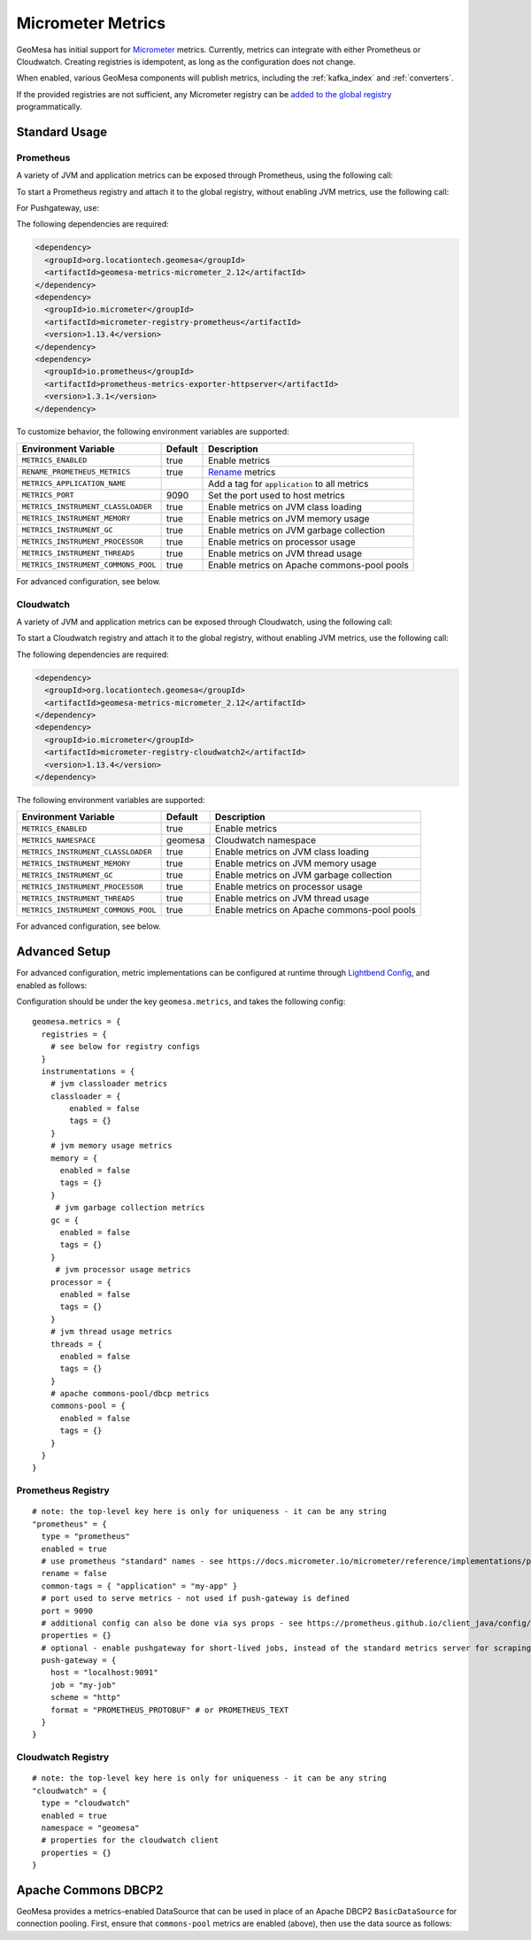 .. _geomesa_metrics:

Micrometer Metrics
==================

GeoMesa has initial support for `Micrometer <https://docs.micrometer.io/micrometer/reference/>`__ metrics. Currently,
metrics can integrate with either Prometheus or Cloudwatch. Creating registries is idempotent, as long as the
configuration does not change.

When enabled, various GeoMesa components will publish metrics, including the :ref:`kafka_index` and :ref:`converters`.

If the provided registries are not sufficient, any Micrometer registry can be
`added to the global registry <https://docs.micrometer.io/micrometer/reference/concepts/registry.html#_global_registry>`__
programmatically.

Standard Usage
--------------

Prometheus
^^^^^^^^^^

A variety of JVM and application metrics can be exposed through Prometheus, using the following call:

.. tabs::

    .. code-tab:: java

        import org.locationtech.geomesa.metrics.micrometer.prometheus.PrometheusSetup;

        PrometheusSetup.configure();

    .. code-tab:: scala

        import org.locationtech.geomesa.metrics.micrometer.prometheus.PrometheusSetup

        PrometheusSetup.configure()

To start a Prometheus registry and attach it to the global registry, without enabling JVM metrics, use the following call:

.. tabs::

    .. code-tab:: java

        import org.locationtech.geomesa.metrics.micrometer.prometheus.PrometheusSetup;

        // call close() on the result to shut down the server
        // this call uses environment variables to configure the registry (see below)
        Closeable registry = PrometheusSetup.register();
        // alternatively, use the method that accepts configuration directly
        int port = 9090;
        String applicationTag = "myApp";
        boolean renameMetrics = true;
        Closeable registry2 = PrometheusSetup.register(port, applicationTag, renameMetrics);

    .. code-tab:: scala

        import org.locationtech.geomesa.metrics.micrometer.prometheus.PrometheusSetup

        // call close() on the result to shut down the server
        // this call uses environment variables to configure the registry (see below)
        val registry: Closeable = PrometheusSetup.register()
        // alternatively, use the method that accepts configuration directly
        val port = 9090
        val applicationTag = "myApp"
        val renameMetrics = true
        val registry2: Closeable = PrometheusSetup.register(port, applicationTag, renameMetrics)

For Pushgateway, use:

.. tabs::

    .. code-tab:: java

        import org.locationtech.geomesa.metrics.micrometer.prometheus.PrometheusSetup;
        import io.prometheus.metrics.exporter.pushgateway.Format;
        import io.prometheus.metrics.exporter.pushgateway.Scheme;

        String host = "pushgateway:9091";
        String job = "my-job";
        Scheme scheme = Scheme.HTTP;
        Format format = Format.PROMETHEUS_PROTOBUF;
        String applicationTag = "myApp";
        boolean renameMetrics = true;
        // call close() on the result to send metrics to the gateway
        Closeable registry = PrometheusSetup.registerPushGateway(host, job, scheme, format, applicationTag, renameMetrics);

    .. code-tab:: scala

        import org.locationtech.geomesa.metrics.micrometer.prometheus.PrometheusSetup
        import io.prometheus.metrics.exporter.pushgateway.{Format, Scheme}

        val host = "pushgateway:9091"
        val job = "my-job"
        val scheme = Scheme.HTTP
        val format = Format.PROMETHEUS_PROTOBUF
        val applicationTag = "myApp"
        val renameMetrics = true
        // call close() on the result to send metrics to the gateway
        val registry: Closeable = PrometheusSetup.registerPushGateway(host, job, scheme, format, applicationTag, renameMetrics)

The following dependencies are required:

.. code-block:: xml

    <dependency>
      <groupId>org.locationtech.geomesa</groupId>
      <artifactId>geomesa-metrics-micrometer_2.12</artifactId>
    </dependency>
    <dependency>
      <groupId>io.micrometer</groupId>
      <artifactId>micrometer-registry-prometheus</artifactId>
      <version>1.13.4</version>
    </dependency>
    <dependency>
      <groupId>io.prometheus</groupId>
      <artifactId>prometheus-metrics-exporter-httpserver</artifactId>
      <version>1.3.1</version>
    </dependency>

To customize behavior, the following environment variables are supported:

+-------------------------------------+---------+----------------------------------------------+
| Environment Variable                | Default | Description                                  |
+=====================================+=========+==============================================+
| ``METRICS_ENABLED``                 | true    | Enable metrics                               |
+-------------------------------------+---------+----------------------------------------------+
| ``RENAME_PROMETHEUS_METRICS``       | true    | `Rename`__ metrics                           |
+-------------------------------------+---------+----------------------------------------------+
| ``METRICS_APPLICATION_NAME``        |         | Add a tag for ``application`` to all metrics |
+-------------------------------------+---------+----------------------------------------------+
| ``METRICS_PORT``                    | 9090    | Set the port used to host metrics            |
+-------------------------------------+---------+----------------------------------------------+
| ``METRICS_INSTRUMENT_CLASSLOADER``  | true    | Enable metrics on JVM class loading          |
+-------------------------------------+---------+----------------------------------------------+
| ``METRICS_INSTRUMENT_MEMORY``       | true    | Enable metrics on JVM memory usage           |
+-------------------------------------+---------+----------------------------------------------+
| ``METRICS_INSTRUMENT_GC``           | true    | Enable metrics on JVM garbage collection     |
+-------------------------------------+---------+----------------------------------------------+
| ``METRICS_INSTRUMENT_PROCESSOR``    | true    | Enable metrics on processor usage            |
+-------------------------------------+---------+----------------------------------------------+
| ``METRICS_INSTRUMENT_THREADS``      | true    | Enable metrics on JVM thread usage           |
+-------------------------------------+---------+----------------------------------------------+
| ``METRICS_INSTRUMENT_COMMONS_POOL`` | true    | Enable metrics on Apache commons-pool pools  |
+-------------------------------------+---------+----------------------------------------------+

__ https://docs.micrometer.io/micrometer/reference/implementations/prometheus.html#_the_prometheus_rename_filter

For advanced configuration, see below.

Cloudwatch
^^^^^^^^^^

A variety of JVM and application metrics can be exposed through Cloudwatch, using the following call:

.. tabs::

    .. code-tab:: java

        import org.locationtech.geomesa.metrics.micrometer.cloudwatch.CloudwatchSetup;

        CloudwatchSetup.configure();

    .. code-tab:: scala

        import org.locationtech.geomesa.metrics.micrometer.cloudwatch.CloudwatchSetup

        CloudwatchSetup.configure()

To start a Cloudwatch registry and attach it to the global registry, without enabling JVM metrics, use the following call:

.. tabs::

    .. code-tab:: java

        import org.locationtech.geomesa.metrics.micrometer.cloudwatch.CloudwatchSetup;

        // call close() on the result to shut down the server
        // this call uses environment variables to configure the registry (see below)
        Closeable registry = CloudwatchSetup.register();

    .. code-tab:: scala

        import org.locationtech.geomesa.metrics.micrometer.cloudwatch.CloudwatchSetup

        // call close() on the result to shut down the server
        // this call uses environment variables to configure the registry (see below)
        val registry: Closeable = CloudwatchSetup.register()

The following dependencies are required:

.. code-block:: xml

    <dependency>
      <groupId>org.locationtech.geomesa</groupId>
      <artifactId>geomesa-metrics-micrometer_2.12</artifactId>
    </dependency>
    <dependency>
      <groupId>io.micrometer</groupId>
      <artifactId>micrometer-registry-cloudwatch2</artifactId>
      <version>1.13.4</version>
    </dependency>

The following environment variables are supported:

+-------------------------------------+---------+----------------------------------------------+
| Environment Variable                | Default | Description                                  |
+=====================================+=========+==============================================+
| ``METRICS_ENABLED``                 | true    | Enable metrics                               |
+-------------------------------------+---------+----------------------------------------------+
| ``METRICS_NAMESPACE``               | geomesa | Cloudwatch namespace                         |
+-------------------------------------+---------+----------------------------------------------+
| ``METRICS_INSTRUMENT_CLASSLOADER``  | true    | Enable metrics on JVM class loading          |
+-------------------------------------+---------+----------------------------------------------+
| ``METRICS_INSTRUMENT_MEMORY``       | true    | Enable metrics on JVM memory usage           |
+-------------------------------------+---------+----------------------------------------------+
| ``METRICS_INSTRUMENT_GC``           | true    | Enable metrics on JVM garbage collection     |
+-------------------------------------+---------+----------------------------------------------+
| ``METRICS_INSTRUMENT_PROCESSOR``    | true    | Enable metrics on processor usage            |
+-------------------------------------+---------+----------------------------------------------+
| ``METRICS_INSTRUMENT_THREADS``      | true    | Enable metrics on JVM thread usage           |
+-------------------------------------+---------+----------------------------------------------+
| ``METRICS_INSTRUMENT_COMMONS_POOL`` | true    | Enable metrics on Apache commons-pool pools  |
+-------------------------------------+---------+----------------------------------------------+

For advanced configuration, see below.

Advanced Setup
--------------

For advanced configuration, metric implementations can be configured at runtime through
`Lightbend Config <https://github.com/lightbend/config/tree/main>`__, and enabled as follows:

.. tabs::

    .. code-tab:: java

        import org.locationtech.geomesa.metrics.micrometer.MicrometerSetup;

        MicrometerSetup.configure();

    .. code-tab:: scala

        import org.locationtech.geomesa.metrics.micrometer.MicrometerSetup

        MicrometerSetup.configure()

Configuration should be under the key ``geomesa.metrics``, and takes the following config:

::

    geomesa.metrics = {
      registries = {
        # see below for registry configs
      }
      instrumentations = {
        # jvm classloader metrics
        classloader = {
            enabled = false
            tags = {}
        }
        # jvm memory usage metrics
        memory = {
          enabled = false
          tags = {}
        }
         # jvm garbage collection metrics
        gc = {
          enabled = false
          tags = {}
        }
         # jvm processor usage metrics
        processor = {
          enabled = false
          tags = {}
        }
        # jvm thread usage metrics
        threads = {
          enabled = false
          tags = {}
        }
        # apache commons-pool/dbcp metrics
        commons-pool = {
          enabled = false
          tags = {}
        }
      }
    }

Prometheus Registry
^^^^^^^^^^^^^^^^^^^

::

    # note: the top-level key here is only for uniqueness - it can be any string
    "prometheus" = {
      type = "prometheus"
      enabled = true
      # use prometheus "standard" names - see https://docs.micrometer.io/micrometer/reference/implementations/prometheus.html#_the_prometheus_rename_filter
      rename = false
      common-tags = { "application" = "my-app" }
      # port used to serve metrics - not used if push-gateway is defined
      port = 9090
      # additional config can also be done via sys props - see https://prometheus.github.io/client_java/config/config/
      properties = {}
      # optional - enable pushgateway for short-lived jobs, instead of the standard metrics server for scraping
      push-gateway = {
        host = "localhost:9091"
        job = "my-job"
        scheme = "http"
        format = "PROMETHEUS_PROTOBUF" # or PROMETHEUS_TEXT
      }
    }

Cloudwatch Registry
^^^^^^^^^^^^^^^^^^^

::

    # note: the top-level key here is only for uniqueness - it can be any string
    "cloudwatch" = {
      type = "cloudwatch"
      enabled = true
      namespace = "geomesa"
      # properties for the cloudwatch client
      properties = {}
    }

Apache Commons DBCP2
--------------------

GeoMesa provides a metrics-enabled DataSource that can be used in place of an Apache DBCP2 ``BasicDataSource`` for connection
pooling. First, ensure that ``commons-pool`` metrics are enabled (above), then use the data source as follows:

.. tabs::

    .. code-tab:: java

        import org.locationtech.geomesa.metrics.micrometer.dbcp2.MetricsDataSource;

        MetricsDataSource dataSource = new MetricsDataSource();

        dataSource.setUrl("jdbc:postgresql://postgres/postgres");
        dataSource.setUsername("postgres");
        dataSource.setPassword("postgres");

        // set pooling parameters as desired
        dataSource.setMaxTotal(10);

        // allows micrometer to instrument this data source
        dataSource.registerJmx();

    .. code-tab:: scala

        import org.locationtech.geomesa.metrics.micrometer.dbcp2.MetricsDataSource

        val dataSource = new MetricsDataSource()

        dataSource.setUrl("jdbc:postgresql://postgres/postgres")
        dataSource.setUsername("postgres")
        dataSource.setPassword("postgres")

        // set pooling parameters as desired
        dataSource.setMaxTotal(10)

        // allows micrometer to instrument this data source
        dataSource.registerJmx()
